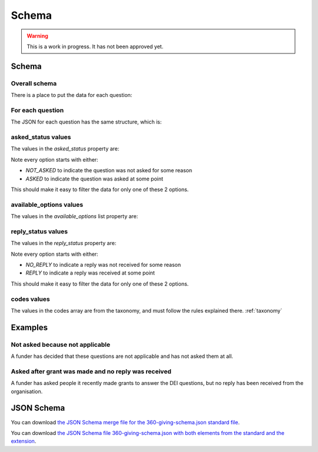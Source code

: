 Schema
======


.. warning::
    This is a work in progress. It has not been approved yet.


Schema
------

Overall schema
~~~~~~~~~~~~~~

There is a place to put the data for each question:

.. jsonschema:: ../schema/360-giving-schema-extension.json
  :collapse: dei/Q1,dei/Q2,dei/Q3

For each question
~~~~~~~~~~~~~~~~~

The JSON for each question has the same structure, which is:

.. jsonschema:: ../schema/360-giving-schema-extension.json
  :pointer: /definitions/DEI_Answer

asked_status values
~~~~~~~~~~~~~~~~~~~

The values in the `asked_status` property are:

.. csv-table:: askedStatus options
   :file: ../codelists/askedStatus.csv
   :header-rows: 1

Note every option starts with either:

- `NOT_ASKED` to indicate the question was not asked for some reason
- `ASKED` to indicate the question was asked at some point

This should make it easy to filter the data for only one of these 2 options.

available_options values
~~~~~~~~~~~~~~~~~~~~~~~~


The values in the `available_options` list property are:

.. csv-table:: availableOptions options
   :file: ../codelists/availableOptions.csv
   :header-rows: 1

reply_status values
~~~~~~~~~~~~~~~~~~~

The values in the `reply_status` property are:

.. csv-table:: reply_status options
   :file: ../codelists/replyStatus.csv
   :header-rows: 1

Note every option starts with either:

- `NO_REPLY` to indicate a reply was not received for some reason
- `REPLY` to indicate a reply was received at some point

This should make it easy to filter the data for only one of these 2 options.

codes values
~~~~~~~~~~~~

The values in the codes array are from the taxonomy, and must follow the rules explained there. :ref:`taxonomy`

Examples
--------

Not asked because not applicable
~~~~~~~~~~~~~~~~~~~~~~~~~~~~~~~~

A funder has decided that these questions are not applicable and has not asked them at all.

.. jsoninclude:: ../examples/not-asked-not-applicable.json
    :jsonpointer:


Asked after grant was made and no reply was received
~~~~~~~~~~~~~~~~~~~~~~~~~~~~~~~~~~~~~~~~~~~~~~~~~~~~

A funder has asked people it recently made grants to answer the DEI questions, but no reply has been received from the organisation.

.. jsoninclude:: ../examples/asked-after-no-reply-received.json
    :jsonpointer:


JSON Schema
-----------

You can download `the JSON Schema merge file for the 360-giving-schema.json standard file <360-giving-schema-only-extension.json>`_.

You can download `the JSON Schema file 360-giving-schema.json with both elements from the standard and the extension <360-giving-schema-including-extension.json>`_.
